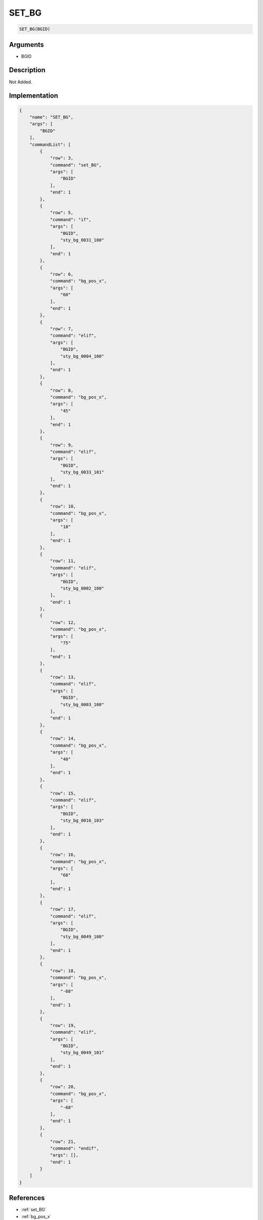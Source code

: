 .. _SET_BG:

SET_BG
========================

.. code-block:: text

	SET_BG(BGID)


Arguments
------------

* BGID

Description
-------------

Not Added.

Implementation
-------------

.. code-block:: json

	{
	    "name": "SET_BG",
	    "args": [
	        "BGID"
	    ],
	    "commandList": [
	        {
	            "row": 3,
	            "command": "set_BG",
	            "args": [
	                "BGID"
	            ],
	            "end": 1
	        },
	        {
	            "row": 5,
	            "command": "if",
	            "args": [
	                "BGID",
	                "sty_bg_0031_100"
	            ],
	            "end": 1
	        },
	        {
	            "row": 6,
	            "command": "bg_pos_x",
	            "args": [
	                "60"
	            ],
	            "end": 1
	        },
	        {
	            "row": 7,
	            "command": "elif",
	            "args": [
	                "BGID",
	                "sty_bg_0004_100"
	            ],
	            "end": 1
	        },
	        {
	            "row": 8,
	            "command": "bg_pos_x",
	            "args": [
	                "45"
	            ],
	            "end": 1
	        },
	        {
	            "row": 9,
	            "command": "elif",
	            "args": [
	                "BGID",
	                "sty_bg_0033_101"
	            ],
	            "end": 1
	        },
	        {
	            "row": 10,
	            "command": "bg_pos_x",
	            "args": [
	                "10"
	            ],
	            "end": 1
	        },
	        {
	            "row": 11,
	            "command": "elif",
	            "args": [
	                "BGID",
	                "sty_bg_0002_100"
	            ],
	            "end": 1
	        },
	        {
	            "row": 12,
	            "command": "bg_pos_x",
	            "args": [
	                "75"
	            ],
	            "end": 1
	        },
	        {
	            "row": 13,
	            "command": "elif",
	            "args": [
	                "BGID",
	                "sty_bg_0003_100"
	            ],
	            "end": 1
	        },
	        {
	            "row": 14,
	            "command": "bg_pos_x",
	            "args": [
	                "40"
	            ],
	            "end": 1
	        },
	        {
	            "row": 15,
	            "command": "elif",
	            "args": [
	                "BGID",
	                "sty_bg_0016_103"
	            ],
	            "end": 1
	        },
	        {
	            "row": 16,
	            "command": "bg_pos_x",
	            "args": [
	                "68"
	            ],
	            "end": 1
	        },
	        {
	            "row": 17,
	            "command": "elif",
	            "args": [
	                "BGID",
	                "sty_bg_0049_100"
	            ],
	            "end": 1
	        },
	        {
	            "row": 18,
	            "command": "bg_pos_x",
	            "args": [
	                "-68"
	            ],
	            "end": 1
	        },
	        {
	            "row": 19,
	            "command": "elif",
	            "args": [
	                "BGID",
	                "sty_bg_0049_101"
	            ],
	            "end": 1
	        },
	        {
	            "row": 20,
	            "command": "bg_pos_x",
	            "args": [
	                "-68"
	            ],
	            "end": 1
	        },
	        {
	            "row": 21,
	            "command": "endif",
	            "args": [],
	            "end": 1
	        }
	    ]
	}

References
-------------
* :ref:`set_BG`
* :ref:`bg_pos_x`
